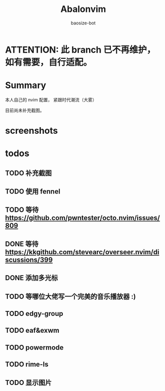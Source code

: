 #+title: Abalonvim
#+author: baosize-bot

* ATTENTION: 此 branch 已不再维护，如有需要，自行适配。

* Summary
本人自己的 nvim 配置， 紧跟时代潮流（大雾）

目前尚未补充截图。
* screenshots

* todos

** TODO 补充截图

** TODO 使用 fennel

** TODO 等待 <https://github.com/pwntester/octo.nvim/issues/809>

** DONE 等待 <https://kkgithub.com/stevearc/overseer.nvim/discussions/399>

** DONE 添加多光标

** TODO 等哪位大佬写一个完美的音乐播放器 :)

** TODO edgy-group

** TODO eaf&exwm

** TODO powermode

** TODO rime-ls

** TODO 显示图片
